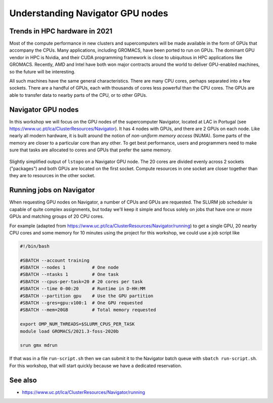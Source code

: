 Understanding Navigator GPU nodes
=========================================

.. questions::

   - What hardware is available on Navigator's GPU nodes?
   - How do we organize computational work to go where it should?

.. objectives::

   - Understand that the time to transfer data between compute units is finite
   - Understand that managing the locality of data (and the tasks that use them) is critical for performance

Trends in HPC hardware in 2021
------------------------------

Most of the compute performance in new clusters and supercomputers
will be made available in the form of GPUs that accompany the
CPUs. Many applications, including GROMACS, have been ported to run on
GPUs. The dominant GPU vendor in HPC is Nvidia, and their CUDA
programming framework is close to ubiquitous in HPC applications like
GROMACS. Recently, AMD and Intel have both won major contracts around
the world to deliver GPU-enabled machines, so the future will be
interesting.

All such machines have the same general characteristics. There are
many CPU cores, perhaps separated into a few sockets. There are a
handful of GPUs, each with thousands of cores less powerful than the
CPU cores. The GPUs are able to transfer data to nearby parts of the
CPU, or to other GPUs.

Navigator GPU nodes
-------------------

In this workshop we will focus on the GPU nodes of the supercomputer
Navigator, located at LAC in Portugal
(see https://www.uc.pt/lca/ClusterResources/Navigator).
It has 4 nodes with GPUs, and there are 2 GPUs on each node.
Like nearly all modern hardware, it
is built around the notion of *non-uniform memory access* (NUMA). Some
parts of the memory are closer to a particular core than any other.
To get best performance, users and programmers need to make sure that
tasks are allocated to cores and GPUs that prefer the same memory.

.. figure:: lstopo-outputs/navigator-hpc-only.png
   :align: center

   Slightly simplified output of ``lstopo`` on a Navigator GPU node. The
   20 cores are divided evenly across 2 sockets ("packages") and both
   GPUs are located on the first socket.
   Compute resources in one socket are closer together than they are to
   resources in the other socket.

.. challenge:: 1.1 Quiz: Which range of CPU cores would be least
   effective to use in work related to ``card2``?

   1. Cores 0-9
   2. Cores 10-19
   3. Cores 20-29
   4. Cores 30-39

.. solution::

   3. (or 4.) Cores 20-39 in NUMANode 3 and 4 prefer to use different
      memory than ``card2``. Data transfer will be less efficient.

Running jobs on Navigator
-------------------------

When requesting GPU nodes on Navigator, a number of CPUs and GPUs are
requested. The SLURM job scheduler is capable of quite complex
assignments, but today we'll keep it simple and focus solely on jobs
that have one or more GPUs and matching groups of 20 CPU cores.

For example (adapted from
https://www.uc.pt/lca/ClusterResources/Navigator/running)
to get a single GPU, 20 nearby CPU cores and some memory for 10
minutes using the project for this workshop, we could use a job script
like

.. code-block:: bash

    #!/bin/bash

    #SBATCH --account training
    #SBATCH --nodes 1          # One node
    #SBATCH --ntasks 1         # One task
    #SBATCH --cpus-per-task=20 # 20 cores per task
    #SBATCH --time 0-00:20     # Runtime in D-HH:MM
    #SBATCH --partition gpu    # Use the GPU partition
    #SBATCH --gres=gpu:v100:1  # One GPU requested
    #SBATCH --mem=20GB         # Total memory requested

    export OMP_NUM_THREADS=$SLURM_CPUS_PER_TASK
    module load GROMACS/2021.3-foss-2020b

    srun gmx mdrun

If that was in a file ``run-script.sh`` then we can submit it to the
Navigator batch queue with ``sbatch run-script.sh``. For this workshop,
that will start quickly because we have a dedicated reservation.

See also
--------

* https://www.uc.pt/lca/ClusterResources/Navigator/running

.. keypoints::

   - HPC nodes have internal structure that affects performance
   - Expect to see many clusters that have multiple GPUs per node
